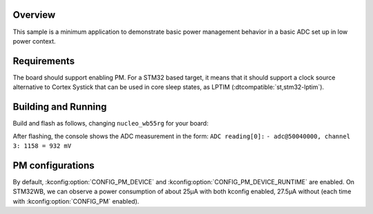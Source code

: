 .. zephyr:code-sample:: stm32_pm_adc
   :name: ADC power management
   :relevant-api: adc_interface

   Use ADC in a low-power context on STM32.

Overview
********

This sample is a minimum application to demonstrate basic power management
behavior in a basic ADC set up in low power context.

.. _stm32-pm-adc-sample-requirements:

Requirements
************

The board should support enabling PM. For a STM32 based target, it means that
it should support a clock source alternative to Cortex Systick that can be used
in core sleep states, as LPTIM (:dtcompatible:`st,stm32-lptim`).

Building and Running
********************

Build and flash as follows, changing ``nucleo_wb55rg`` for your board:

.. zephyr-app-commands::
   :zephyr-app: samples/boards/stm32/power_mgmt/adc
   :board: nucleo_wb55rg
   :goals: build flash
   :compact:

After flashing, the console shows the ADC measurement in the form:
``ADC reading[0]:``
``- adc@50040000, channel 3: 1158 = 932 mV``

PM configurations
*****************

By default, :kconfig:option:`CONFIG_PM_DEVICE` and :kconfig:option:`CONFIG_PM_DEVICE_RUNTIME` are
enabled.
On STM32WB, we can observe a power consumption of about 25µA with both kconfig
enabled, 27.5µA without (each time with :kconfig:option:`CONFIG_PM` enabled).
